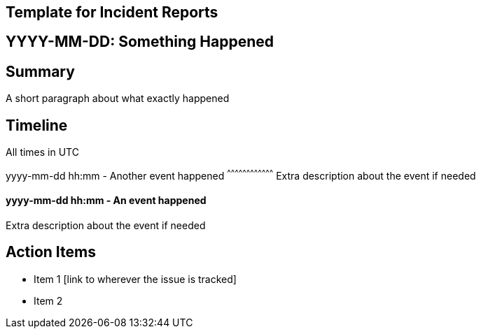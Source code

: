 Template for Incident Reports
-----------------------------

YYYY-MM-DD: Something Happened
------------------------------

Summary
-------

A short paragraph about what exactly happened

Timeline
--------

All times in UTC

yyyy-mm-dd hh:mm - Another event happened
^^^^^^^^^^^^^^^^^^^^^^^^^^^^^^^^^^^^
Extra description about the event if needed

yyyy-mm-dd hh:mm - An event happened
^^^^^^^^^^^^^^^^^^^^^^^^^^^^^^^^^^^^
Extra description about the event if needed

Action Items
------------

- Item 1 [link to wherever the issue is tracked]
- Item 2
